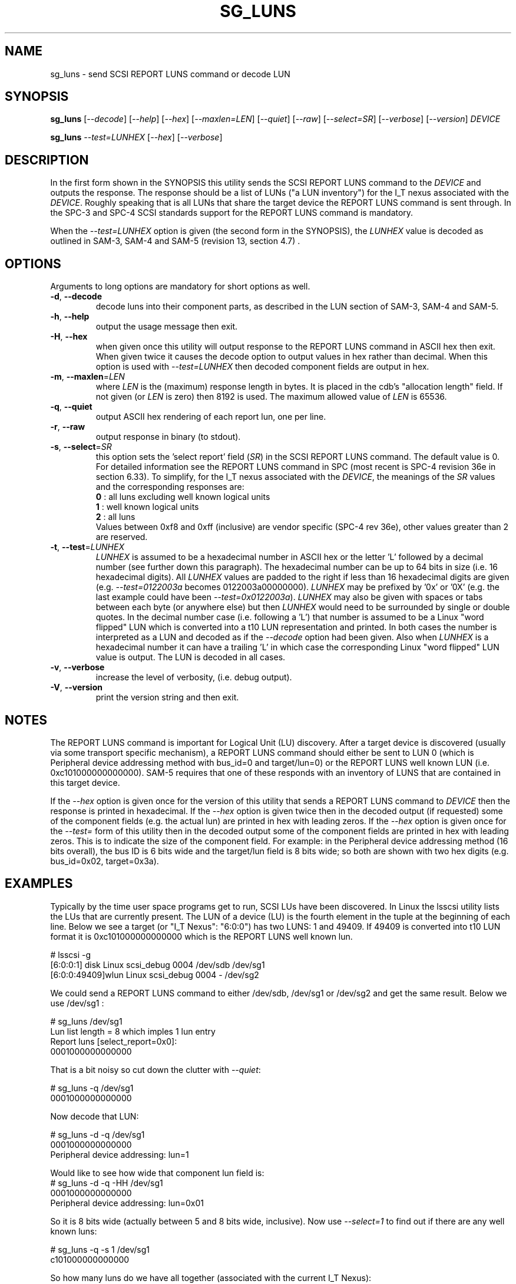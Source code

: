.TH SG_LUNS "8" "February 2013" "sg3_utils\-1.36" SG3_UTILS
.SH NAME
sg_luns \- send SCSI REPORT LUNS command or decode LUN
.SH SYNOPSIS
.B sg_luns
[\fI\-\-decode\fR] [\fI\-\-help\fR] [\fI\-\-hex\fR] [\fI\-\-maxlen=LEN\fR]
[\fI\-\-quiet\fR] [\fI\-\-raw\fR] [\fI\-\-select=SR\fR]
[\fI\-\-verbose\fR] [\fI\-\-version\fR] \fIDEVICE\fR
.PP
.B sg_luns
\fI\-\-test=LUNHEX\fR [\fI\-\-hex\fR] [\fI\-\-verbose\fR]
.SH DESCRIPTION
.\" Add any additional description here
.PP
In the first form shown in the SYNOPSIS this utility sends the SCSI REPORT
LUNS command to the \fIDEVICE\fR and outputs the response. The response
should be a list of LUNs ("a LUN inventory") for the I_T nexus associated
with the \fIDEVICE\fR. Roughly speaking that is all LUNs that share the
target device the REPORT LUNS command is sent through. In the SPC\-3 and
SPC\-4 SCSI standards support for the REPORT LUNS command is mandatory.
.PP
When the \fI\-\-test=LUNHEX\fR option is given (the second form in the
SYNOPSIS), the \fILUNHEX\fR value is decoded as outlined in SAM\-3, 
SAM\-4 and SAM\-5 (revision 13, section 4.7) .
.SH OPTIONS
Arguments to long options are mandatory for short options as well.
.TP
\fB\-d\fR, \fB\-\-decode\fR
decode luns into their component parts, as described in the LUN section
of SAM\-3, SAM\-4 and SAM\-5.
.TP
\fB\-h\fR, \fB\-\-help\fR
output the usage message then exit.
.TP
\fB\-H\fR, \fB\-\-hex\fR
when given once this utility will output response to the REPORT LUNS command
in ASCII hex then exit. When given twice it causes the decode option to
output values in hex rather than decimal. When this option is used with
\fI\-\-test=LUNHEX\fR then decoded component fields are output in hex.
.TP
\fB\-m\fR, \fB\-\-maxlen\fR=\fILEN\fR
where \fILEN\fR is the (maximum) response length in bytes. It is placed in
the cdb's "allocation length" field. If not given (or \fILEN\fR is zero)
then 8192 is used. The maximum allowed value of \fILEN\fR is 65536.
.TP
\fB\-q\fR, \fB\-\-quiet\fR
output ASCII hex rendering of each report lun, one per line.
.TP
\fB\-r\fR, \fB\-\-raw\fR
output response in binary (to stdout).
.TP
\fB\-s\fR, \fB\-\-select\fR=\fISR\fR
this option sets the 'select report' field (\fISR\fR) in the SCSI REPORT
LUNS command. The default value is 0. For detailed information see the
REPORT LUNS command in SPC (most recent is SPC\-4 revision 36e in section
6.33). To simplify, for the I_T nexus associated with the \fIDEVICE\fR, the
meanings of the \fISR\fR values and the corresponding responses are:
.br
  \fB0\fR : all luns excluding well known logical units
.br
  \fB1\fR : well known logical units
.br
  \fB2\fR : all luns
.br
Values between 0xf8 and 0xff (inclusive) are vendor specific (SPC\-4 rev
36e), other values greater than 2 are reserved.
.TP
\fB\-t\fR, \fB\-\-test\fR=\fILUNHEX\fR
\fILUNHEX\fR is assumed to be a hexadecimal number in ASCII hex or the
letter 'L' followed by a decimal number (see further down this paragraph).
The hexadecimal number can be up to 64 bits in size (i.e. 16 hexadecimal
digits). All \fILUNHEX\fR values are padded to the right if less than 16
hexadecimal digits are given (e.g. \fI\-\-test=0122003a\fR becomes
0122003a00000000). \fILUNHEX\fR may be prefixed by '0x' or '0X' (e.g. the
last example could have been \fI\-\-test=0x0122003a\fR). \fILUNHEX\fR may
also be given with spaces or tabs between each byte (or anywhere else) but
then \fILUNHEX\fR would need to be surrounded by single or double quotes.
In the decimal number case (i.e. following a 'L') that number is assumed
to be a Linux "word flipped" LUN which is converted into a t10 LUN
representation and printed. In both cases the number is interpreted as a
LUN and decoded as if the \fI\-\-decode\fR option had been given.
Also when \fILUNHEX\fR is a hexadecimal number it can have a trailing 'L'
in which case the corresponding Linux "word flipped" LUN value is output.
The LUN is decoded in all cases.
.TP
\fB\-v\fR, \fB\-\-verbose\fR
increase the level of verbosity, (i.e. debug output).
.TP
\fB\-V\fR, \fB\-\-version\fR
print the version string and then exit.
.SH NOTES
The REPORT LUNS command is important for Logical Unit (LU) discovery.
After a target device is discovered (usually via some transport specific
mechanism), a REPORT LUNS command should either be sent to LUN 0 (which
is Peripheral device addressing method with bus_id=0 and target/lun=0)
or the REPORT LUNS well known LUN (i.e. 0xc101000000000000). SAM\-5 requires
that one of these responds with an inventory of LUNS that are contained
in this target device.
.PP
If the \fI\-\-hex\fR option is given once for the version of this utility
that sends a REPORT LUNS command to \fIDEVICE\fR then the response is
printed in hexadecimal. If the \fI\-\-hex\fR option is given twice then
in the decoded output (if requested) some of the component fields (e.g. the
actual lun) are printed in hex with leading zeros. If the \fI\-\-hex\fR
option is given once for the \fI\-\-test=\fR form of this utility then in
the decoded output some of the component fields are printed in hex with
leading zeros. This is to indicate the size of the component field. For
example: in the Peripheral device addressing method (16 bits overall), the
bus ID is 6 bits wide and the target/lun field is 8 bits wide; so both are
shown with two hex digits (e.g. bus_id=0x02, target=0x3a).
.SH EXAMPLES
Typically by the time user space programs get to run, SCSI LUs have been
discovered. In Linux the lsscsi utility lists the LUs that are currently
present. The LUN of a device (LU) is the fourth element in the tuple at the
beginning of each line. Below we see a target (or "I_T Nexus": "6:0:0") has
two LUNS: 1 and 49409. If 49409 is converted into t10 LUN format it is
0xc101000000000000 which is the REPORT LUNS well known lun.
.PP
  # lsscsi \-g
.br
  [6:0:0:1]    disk    Linux    scsi_debug       0004  /dev/sdb   /dev/sg1
.br
  [6:0:0:49409]wlun    Linux    scsi_debug       0004  \-          /dev/sg2
.PP
We could send a REPORT LUNS command to either /dev/sdb, /dev/sg1 or
/dev/sg2 and get the same result. Below we use /dev/sg1 :
.PP
  # sg_luns /dev/sg1
.br
  Lun list length = 8 which imples 1 lun entry
.br
  Report luns [select_report=0x0]:
.br
      0001000000000000
.PP
That is a bit noisy so cut down the clutter with \fI\-\-quiet\fR:
.PP
  # sg_luns \-q /dev/sg1
.br
  0001000000000000
.PP
Now decode that LUN:
.PP
  # sg_luns \-d \-q /dev/sg1
.br
  0001000000000000
.br
        Peripheral device addressing: lun=1
.PP
Would like to see how wide that component lun field is:
  # sg_luns \-d \-q \-HH /dev/sg1
.br
  0001000000000000
.br
        Peripheral device addressing: lun=0x01
.PP
So it is 8 bits wide (actually between 5 and 8 bits wide, inclusive).
Now use \fI\-\-select=1\fR to find out if there are any well known
luns:
.PP
  # sg_luns \-q \-s 1 /dev/sg1
.br
  c101000000000000
.PP
So how many luns do we have all together (associated with the current
I_T Nexus):
.PP
  # sg_luns \-q \-s 2 /dev/sg1
.br
  0001000000000000
.br
  c101000000000000
.PP
  # sg_luns \-q \-s 2 \-d /dev/sg1
.br
  0001000000000000
.br
        Peripheral device addressing: lun=1
.br
  c101000000000000
.br
        REPORT LUNS well known logical unit
.PP
Now we use the \fI\-\-test=\fR option to decode LUNS input on the command
line (rather than send a REPORT LUNS command and act on the response):
.PP
  # sg_luns \-\-test=0001000000000000
.br
  Decoded LUN:
.br
    Peripheral device addressing: lun=1
.PP
  # sg_luns \-\-test="c1 01"
.br
  Decoded LUN:
.br
    REPORT LUNS well known logical unit
.PP
  # sg_luns \-t 0x023a004b \-H
.br
  Decoded LUN:
.br
    Peripheral device addressing: bus_id=0x02, target=0x3a
.br
    >>Second level addressing:
.br
      Peripheral device addressing: lun=0x4b
.PP
This next example is Linux specific as we try to find out what the
Linux LUN 49409 translates to in the T10 world:
.PP
  # sg_luns \-\-test=L49409
.br
  64 bit LUN in T10 preferred (hex) format:  c1 01 00 00 00 00 00 00
.br
  Decoded LUN:
.br
    REPORT LUNS well known logical unit
.PP
And the mapping between T10 and Linux LUN representations can be done the
other way:
.PP
  # sg_luns -t c101L
.br
  Linux 'word flipped' integer LUN representation: 49409
.br
  Decoded LUN:
.br
    REPORT LUNS well known logical unit
.br
.SH EXIT STATUS
The exit status of sg_luns is 0 when it is successful. Otherwise see
the sg3_utils(8) man page.
.SH AUTHORS
Written by Douglas Gilbert.
.SH "REPORTING BUGS"
Report bugs to <dgilbert at interlog dot com>.
.SH COPYRIGHT
Copyright \(co 2004\-2013 Douglas Gilbert
.br
This software is distributed under a FreeBSD license. There is NO
warranty; not even for MERCHANTABILITY or FITNESS FOR A PARTICULAR PURPOSE.
.SH "SEE ALSO"
.B sg_inq(8)
